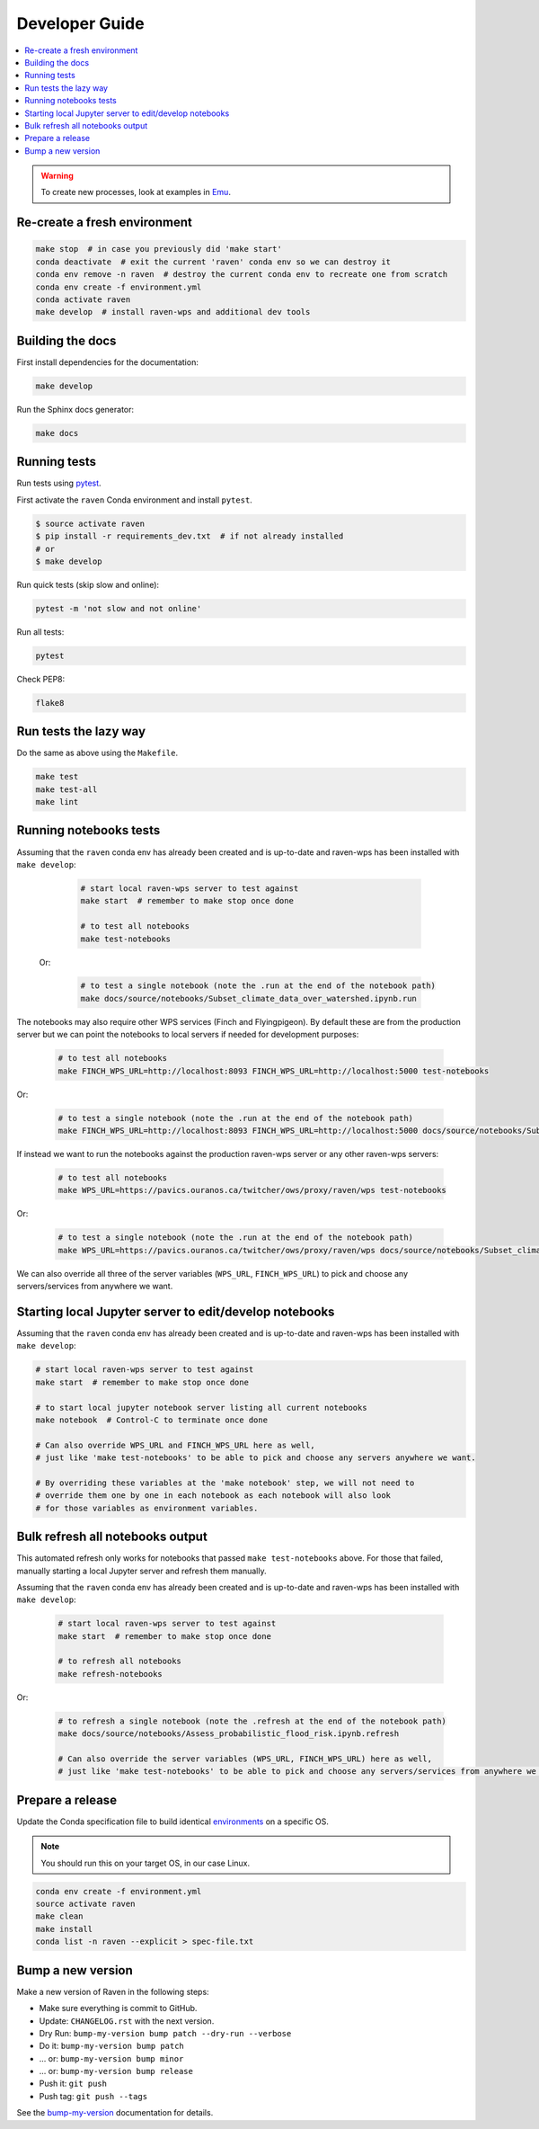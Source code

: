 .. _devguide:

Developer Guide
===============

.. contents::
    :local:
    :depth: 1

.. WARNING:: To create new processes, look at examples in Emu_.


Re-create a fresh environment
-----------------------------

.. code-block:: shell

  make stop  # in case you previously did 'make start'
  conda deactivate  # exit the current 'raven' conda env so we can destroy it
  conda env remove -n raven  # destroy the current conda env to recreate one from scratch
  conda env create -f environment.yml
  conda activate raven
  make develop  # install raven-wps and additional dev tools


Building the docs
-----------------

First install dependencies for the documentation:

.. code-block:: console

    make develop

Run the Sphinx docs generator:

.. code-block:: console

    make docs

.. _testing:

Running tests
-------------

Run tests using pytest_.

First activate the ``raven`` Conda environment and install ``pytest``.

.. code-block:: shell

   $ source activate raven
   $ pip install -r requirements_dev.txt  # if not already installed
   # or
   $ make develop

Run quick tests (skip slow and online):

.. code-block:: console

    pytest -m 'not slow and not online'

Run all tests:

.. code-block:: console

    pytest

Check PEP8:

.. code-block:: console

    flake8

Run tests the lazy way
----------------------

Do the same as above using the ``Makefile``.

.. code-block:: shell

    make test
    make test-all
    make lint


Running notebooks tests
-----------------------

Assuming that the ``raven`` conda env has already been created and is up-to-date and
raven-wps has been installed with ``make develop``:

    .. code-block:: console

        # start local raven-wps server to test against
        make start  # remember to make stop once done

        # to test all notebooks
        make test-notebooks

 Or:

    .. code-block:: console

        # to test a single notebook (note the .run at the end of the notebook path)
        make docs/source/notebooks/Subset_climate_data_over_watershed.ipynb.run


The notebooks may also require other WPS services (Finch and Flyingpigeon).
By default these are from the production server but we can point the notebooks to local servers if needed for development purposes:

    .. code-block:: console

        # to test all notebooks
        make FINCH_WPS_URL=http://localhost:8093 FINCH_WPS_URL=http://localhost:5000 test-notebooks

Or:

    .. code-block:: console

        # to test a single notebook (note the .run at the end of the notebook path)
        make FINCH_WPS_URL=http://localhost:8093 FINCH_WPS_URL=http://localhost:5000 docs/source/notebooks/Subset_climate_data_over_watershed.ipynb.run

If instead we want to run the notebooks against the production raven-wps server or any other raven-wps servers:

    .. code-block:: console

        # to test all notebooks
        make WPS_URL=https://pavics.ouranos.ca/twitcher/ows/proxy/raven/wps test-notebooks

Or:

    .. code-block:: console

        # to test a single notebook (note the .run at the end of the notebook path)
        make WPS_URL=https://pavics.ouranos.ca/twitcher/ows/proxy/raven/wps docs/source/notebooks/Subset_climate_data_over_watershed.ipynb.run

We can also override all three of the server variables (``WPS_URL``, ``FINCH_WPS_URL``) to pick and choose any servers/services from anywhere we want.

Starting local Jupyter server to edit/develop notebooks
-------------------------------------------------------

Assuming that the ``raven`` conda env has already been created and is up-to-date and raven-wps has been installed with ``make develop``:

.. code-block:: console

    # start local raven-wps server to test against
    make start  # remember to make stop once done

    # to start local jupyter notebook server listing all current notebooks
    make notebook  # Control-C to terminate once done

    # Can also override WPS_URL and FINCH_WPS_URL here as well,
    # just like 'make test-notebooks' to be able to pick and choose any servers anywhere we want.

    # By overriding these variables at the 'make notebook' step, we will not need to
    # override them one by one in each notebook as each notebook will also look
    # for those variables as environment variables.


Bulk refresh all notebooks output
---------------------------------

This automated refresh only works for notebooks that passed ``make test-notebooks`` above.  For those that failed, manually starting a local Jupyter server and refresh them manually.

Assuming that the ``raven`` conda env has already been created and is up-to-date and raven-wps has been installed with ``make develop``:

    .. code-block:: console

        # start local raven-wps server to test against
        make start  # remember to make stop once done

        # to refresh all notebooks
        make refresh-notebooks

Or:

    .. code-block:: console

        # to refresh a single notebook (note the .refresh at the end of the notebook path)
        make docs/source/notebooks/Assess_probabilistic_flood_risk.ipynb.refresh

        # Can also override the server variables (WPS_URL, FINCH_WPS_URL) here as well,
        # just like 'make test-notebooks' to be able to pick and choose any servers/services from anywhere we want.


Prepare a release
-----------------

Update the Conda specification file to build identical environments_ on a specific OS.

.. note:: You should run this on your target OS, in our case Linux.

.. code-block:: shell

  conda env create -f environment.yml
  source activate raven
  make clean
  make install
  conda list -n raven --explicit > spec-file.txt

.. _environments: https://conda.io/projects/conda/en/latest/user-guide/tasks/manage-environments.html#building-identical-conda-environments


Bump a new version
------------------

Make a new version of Raven in the following steps:

* Make sure everything is commit to GitHub.
* Update: ``CHANGELOG.rst`` with the next version.
* Dry Run: ``bump-my-version bump patch --dry-run --verbose``
* Do it: ``bump-my-version bump patch``
* ... or: ``bump-my-version bump minor``
* ... or: ``bump-my-version bump release``
* Push it: ``git push``
* Push tag: ``git push --tags``

See the bump-my-version_ documentation for details.

.. _bump-my-version: https://pypi.org/project/bump-my-version/
.. _pytest: https://docs.pytest.org/en/latest/
.. _Emu: https://github.com/bird-house/emu
